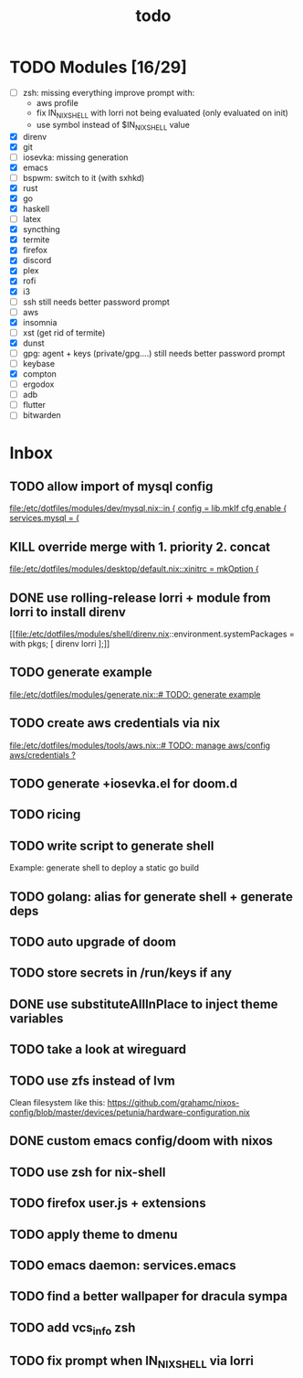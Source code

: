 #+TITLE: todo

* TODO Modules [16/29]
+ [-] zsh: missing everything
  improve prompt with:
  + aws profile
  + fix IN_NIX_SHELL with lorri not being evaluated (only evaluated on init)
  + use symbol instead of $IN_NIX_SHELL value
+ [X] direnv
+ [X] git
+ [-] iosevka: missing generation
+ [X] emacs
+ [ ] bspwm: switch to it (with sxhkd)
+ [X] rust
+ [X] go
+ [X] haskell
+ [ ] latex
+ [X] syncthing
+ [X] termite
+ [X] firefox
+ [X] discord
+ [X] plex
+ [X] rofi
+ [X] i3
+ [-] ssh
  still needs better password prompt
+ [-] aws
+ [X] insomnia
+ [ ] xst (get rid of termite)
+ [X] dunst
+ [-] gpg: agent + keys (private/gpg....)
  still needs better password prompt
+ [ ] keybase
+ [X] compton
+ [ ] ergodox
+ [ ] adb
+ [ ] flutter
+ [ ] bitwarden
* Inbox
** TODO allow import of mysql config
[[file:/etc/dotfiles/modules/dev/mysql.nix::in { config = lib.mkIf cfg.enable { services.mysql = {]]
** KILL override merge with 1. priority 2. concat
CLOSED: [2019-11-17 Sun 18:41]
[[file:/etc/dotfiles/modules/desktop/default.nix::xinitrc = mkOption {]]
** DONE use rolling-release lorri + module from lorri to install direnv
CLOSED: [2019-11-16 Sat 21:04]

[[file:/etc/dotfiles/modules/shell/direnv.nix::environment.systemPackages = with pkgs; [ direnv lorri ];]]
** TODO generate example
[[file:/etc/dotfiles/modules/generate.nix::# TODO: generate example]]
** TODO create aws credentials via nix
[[file:/etc/dotfiles/modules/tools/aws.nix::# TODO: manage aws/config aws/credentials ?]]

** TODO generate +iosevka.el for doom.d
** TODO ricing
** TODO write script to generate shell
Example: generate shell to deploy a static go build
** TODO golang: alias for generate shell + generate deps
** TODO auto upgrade of doom
** TODO store secrets in /run/keys if any
** DONE use substituteAllInPlace to inject theme variables
CLOSED: [2019-11-17 Sun 12:56]
** TODO take a look at wireguard
** TODO use zfs instead of lvm
Clean filesystem like this: https://github.com/grahamc/nixos-config/blob/master/devices/petunia/hardware-configuration.nix
** DONE custom emacs config/doom with nixos
CLOSED: [2019-11-16 Sat 21:04]
** TODO use zsh for nix-shell
** TODO firefox user.js + extensions
** TODO apply theme to dmenu
** TODO emacs daemon: services.emacs
** TODO find a better wallpaper for dracula sympa
** TODO add vcs_info zsh
** TODO fix prompt when IN_NIX_SHELL via lorri

